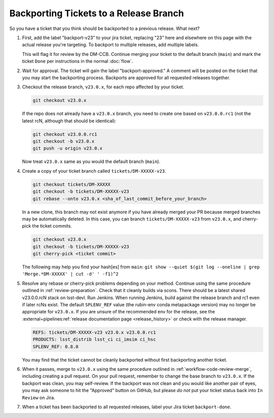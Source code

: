 #######################################
Backporting Tickets to a Release Branch
#######################################

So you have a ticket that you think should be backported to a previous release.
What next?

1) First, add the label "backport-v23" to your jira ticket, replacing "23" here and elsewhere on this page with the actual release you're targeting.
   To backport to multiple releases, add multiple labels.

   This will flag it for review by the DM-CCB.
   Continue merging your ticket to the default branch (``main``) and mark the ticket ``Done`` per instructions in the normal :doc:`flow`.

2) Wait for approval.
   The ticket will gain the label "backport-approved."
   A comment will be posted on the ticket that you may start the backporting process.
   Backports are approved for all requested releases together.

3) Checkout the release branch, ``v23.0.x``, for each repo affected by your ticket.

   .. code-block:: bash

      git checkout v23.0.x

   If the repo does not already have a ``v23.0.x`` branch, you need to create one based on ``v23.0.0.rc1`` (not the latest rcN, although that should be identical):

   .. code-block:: bash

      git checkout v23.0.0.rc1
      git checkout -b v23.0.x
      git push -u origin v23.0.x

   Now treat ``v23.0.x`` same as you would the default branch (``main``).

4) Create a copy of your ticket branch called ``tickets/DM-XXXXX-v23``.

   .. code-block:: bash

      git checkout tickets/DM-XXXXX
      git checkout -b tickets/DM-XXXXX-v23
      git rebase --onto v23.0.x <sha_of_last_commit_before_your_branch>

   In a new clone, this branch may not exist anymore if you have already merged your PR because merged branches may be automatically deleted.
   In this case, you can branch ``tickets/DM-XXXXX-v23`` from ``v23.0.x``, and cherry-pick the ticket commits.

   .. code-block:: bash

      git checkout v23.0.x
      git checkout -b tickets/DM-XXXXX-v23
      git cherry-pick <ticket commit>

   The following may help you find your hash[es] from ``main``:
   ``git show --quiet $(git log --oneline | grep 'Merge.*DM-XXXXX' | cut -d' ' -f1)^2``

5) Resolve any rebase or cherry-pick problems depending on your method.
   Continue using the same procedure outlined in :ref:`review-preparation`.
   Check that it cleanly builds via scons. There should be a latest shared v23.0.0.rcN stack on lsst-devl.
   Run Jenkins. When running Jenkins, build against the release branch and rc1 even if later rcNs exist.
   The default ``SPLENV_REF`` value (the rubin-env conda metapackage version) may no longer be appropriate for ``v23.0.x``.
   If you are unsure of the recommended env for the release, see the :external+pipelines:ref:`release documentation page <release_history>` or check with the release manager.

   .. code-block:: bash

      REFS: tickets/DM-XXXXX-v23 v23.0.x v23.0.0.rc1
      PRODUCTS: lsst_distrib lsst_ci ci_imsim ci_hsc
      SPLENV_REF: 0.8.0

   You may find that the ticket cannot be cleanly backported without first backporting another ticket.

6) When it passes, merge to ``v23.0.x`` using the same procedure outlined in :ref:`workflow-code-review-merge`,
   including creating a pull request.
   On your pull request, remember to change the base branch to ``v23.0.x``.
   If the backport was clean, you may self-review.
   If the backport was not clean and you would like another pair of eyes, you may ask someone to hit the "Approved" button on GitHub,
   but please *do not* put your ticket status back into ``In Review`` on Jira.

7) When a ticket has been backported to all requested releases, label your Jira ticket ``backport-done``.
